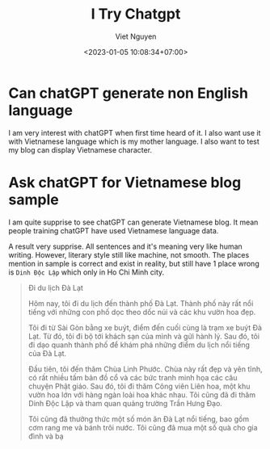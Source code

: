 #+title: I Try Chatgpt
#+author: Viet Nguyen
#+date: <2023-01-05 10:08:34+07:00>
#+categories[]: chatgpt ai
#+tags[]: chatgpt ai
#+draft: false

* Can chatGPT generate non English language
I am very interest with chatGPT when first time heard of it. I also want use it with Vietnamese language which is my mother language. I also want to test my blog can display Vietnamese character.

* Ask chatGPT for Vietnamese blog sample
I am quite supprise to see chatGPT can generate Vietnamese blog. It mean people training chatGPT have used Vietnamese language data.

A result very supprise. All sentences and it's meaning very like human writing. However, literary style still like machine, not smooth. The places mention in sample is correct and exist in reality, but still have 1 place wrong is ~Dinh Độc Lập~ which only in Ho Chi Minh city.
#+begin_quote
Đi du lịch Đà Lạt

Hôm nay, tôi đi du lịch đến thành phố Đà Lạt. Thành phố này rất nổi tiếng với những con phố dọc theo dốc núi và các khu vườn hoa đẹp.

Tôi đi từ Sài Gòn bằng xe buýt, điểm đến cuối cùng là trạm xe buýt Đà Lạt. Từ đó, tôi đi bộ tới khách sạn của mình và gửi hành lý. Sau đó, tôi đi dạo quanh thành phố để khám phá những điểm du lịch nổi tiếng của Đà Lạt.

Đầu tiên, tôi đến thăm Chùa Linh Phước. Chùa này rất đẹp và yên tĩnh, có rất nhiều tấm bản đồ cổ và các bức tranh minh họa các câu chuyện Phật giáo. Sau đó, tôi đi thăm Công viên Liên hoa, một khu vườn hoa lớn với hàng ngàn loài hoa khác nhau. Tôi cũng đã đi thăm Dinh Độc Lập và tham quan quảng trường Trần Hưng Đạo.

Tôi cũng đã thưởng thức một số món ăn Đà Lạt nổi tiếng, bao gồm cơm rang me và bánh trôi nước. Tôi cũng đã mua một số quà cho gia đình và bạ
#+end_quote
